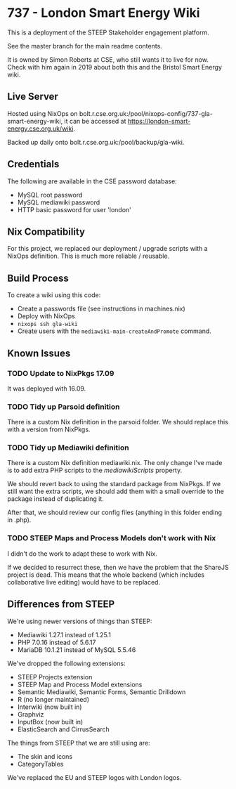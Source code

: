 * 737 - London Smart Energy Wiki

This is a deployment of the STEEP Stakeholder engagement platform.

See the master branch for the main readme contents.

It is owned by Simon Roberts at CSE, who still wants it to live for now. Check with him again in 2019 about both this and the Bristol Smart Energy wiki.

** Live Server

Hosted using NixOps on bolt.r.cse.org.uk:/pool/nixops-config/737-gla-smart-energy-wiki, it can be accessed at https://london-smart-energy.cse.org.uk/wiki.

Backed up daily onto bolt.r.cse.org.uk:/pool/backup/gla-wiki.

** Credentials

The following are available in the CSE password database:
 + MySQL root password
 + MySQL mediawiki password
 + HTTP basic password for user 'london'

** Nix Compatibility

For this project, we replaced our deployment / upgrade scripts with a NixOps definition. This is much more reliable / reusable.

** Build Process

To create a wiki using this code:
 + Create a passwords file (see instructions in machines.nix)
 + Deploy with NixOps
 + =nixops ssh gla-wiki=
 + Create users with the =mediawiki-main-createAndPromote= command.

** Known Issues
*** TODO Update to NixPkgs 17.09

It was deployed with 16.09.

*** TODO Tidy up Parsoid definition

There is a custom Nix definition in the parsoid folder. We should replace this with a version from NixPkgs.

*** TODO Tidy up Mediawiki definition

There is a custom Nix definition mediawiki.nix. The only change I've made is to add extra PHP scripts to the /mediawikiScripts/ property.

We should revert back to using the standard package from NixPkgs. If we still want the extra scripts, we should add them with a small override to the package instead of duplicating it.

After that, we should review our config files (anything in this folder ending in .php).

*** TODO STEEP Maps and Process Models don't work with Nix

I didn't do the work to adapt these to work with Nix.

If we decided to resurrect these, then we have the problem that the ShareJS project is dead. This means that the whole backend (which includes collaborative live editing) would have to be replaced.

** Differences from STEEP

We're using newer versions of things than STEEP:
 + Mediawiki 1.27.1 instead of 1.25.1
 + PHP 7.0.16 instead of 5.6.17
 + MariaDB 10.1.21 instead of MySQL 5.5.46

We've dropped the following extensions:
 + STEEP Projects extension
 + STEEP Map and Process Model extensions
 + Semantic Mediawiki, Semantic Forms, Semantic Drilldown
 + R (no longer maintained)
 + Interwiki (now built in)
 + Graphviz
 + InputBox (now built in)
 + ElasticSearch and CirrusSearch

The things from STEEP that we are still using are:
 + The skin and icons
 + CategoryTables

We've replaced the EU and STEEP logos with London logos.
